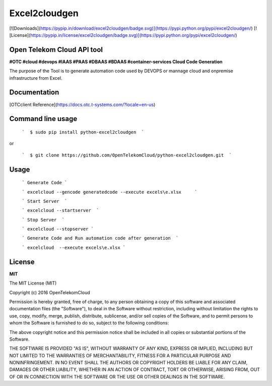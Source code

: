 Excel2cloudgen
==========

[![Downloads](https://pypip.in/download/excel2cloudgen/badge.svg)](https://pypi.python.org/pypi/excel2cloudgen/)
[![License](https://pypip.in/license/excel2cloudgen/badge.svg)](https://pypi.python.org/pypi/excel2cloudgen/)


Open Telekom Cloud API tool
-----------------------------------------------

**#OTC #cloud #devops #IAAS #PAAS #DBAAS #BDAAS #container-services Cloud Code Generation**

The purpose of the Tool is to generate automation code used by DEVOPS or mannage cloud and onpremise infrastructure from Excel.



Documentation
-------------

[OTCclient Reference](https://docs.otc.t-systems.com/?locale=en-us)

Command line usage
-----

 ```  $ sudo pip install python-excel2cloudgen  ``` 

or

 ```  $ git clone https://github.com/OpenTelekomCloud/python-excel2cloudgen.git  ``` 

Usage
----------------

 ``` Generate Code ``` 

 ``` excelcloud --gencode generatedcode --execute excels\e.xlsx     ``` 

 ``` Start Server  ``` 

 ``` excelcloud --startserver  ``` 

 ``` Stop Server  ``` 

 ``` excelcloud --stopserver ``` 

 ``` Generate Code and Run automation code after generation  ``` 

 ``` excelcloud  --execute excels\e.xlsx ```  


License
-------

**MIT**

The MIT License (MIT)

Copyright (c) 2016 OpenTelekomCloud

Permission is hereby granted, free of charge, to any person obtaining a copy
of this software and associated documentation files (the "Software"), to deal
in the Software without restriction, including without limitation the rights
to use, copy, modify, merge, publish, distribute, sublicense, and/or sell
copies of the Software, and to permit persons to whom the Software is
furnished to do so, subject to the following conditions:

The above copyright notice and this permission notice shall be included in all
copies or substantial portions of the Software.

THE SOFTWARE IS PROVIDED "AS IS", WITHOUT WARRANTY OF ANY KIND, EXPRESS OR
IMPLIED, INCLUDING BUT NOT LIMITED TO THE WARRANTIES OF MERCHANTABILITY,
FITNESS FOR A PARTICULAR PURPOSE AND NONINFRINGEMENT. IN NO EVENT SHALL THE
AUTHORS OR COPYRIGHT HOLDERS BE LIABLE FOR ANY CLAIM, DAMAGES OR OTHER
LIABILITY, WHETHER IN AN ACTION OF CONTRACT, TORT OR OTHERWISE, ARISING FROM,
OUT OF OR IN CONNECTION WITH THE SOFTWARE OR THE USE OR OTHER DEALINGS IN THE
SOFTWARE.
